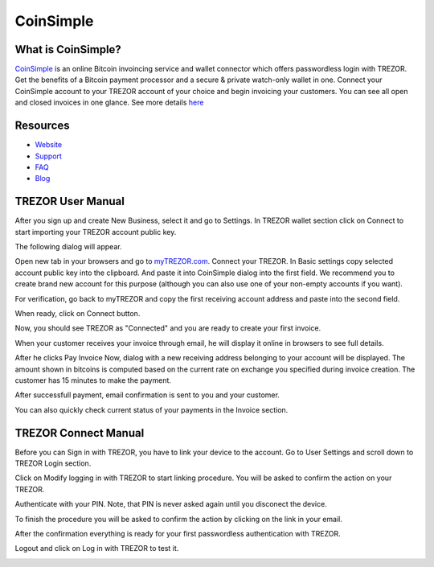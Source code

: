 CoinSimple
==========

.. image:: images/coinsimple_logo.png

What is CoinSimple?
-------------------------

`CoinSimple <https://coinsimple.com>`_ is an online Bitcoin invoincing service and wallet connector which offers passwordless login with TREZOR.
Get the benefits of a Bitcoin payment processor and a secure & private watch-only wallet in one. 
Connect your CoinSimple account to your TREZOR account of your choice and begin invoicing your customers. 
You can see all open and closed invoices in one glance. See more details `here <https://coinsimple.com/faq/#what-is-coinsimple>`_

Resources
---------

- `Website <https://coinsimple.com>`_
- `Support <https://coinsimple.com/support>`_
- `FAQ <https://coinsimple.com/faq/#what-is-coinsimple>`_
- `Blog <https://coinsimple.com/blog>`_

TREZOR User Manual
------------------

After you sign up and create New Business, select it and go to Settings. In TREZOR wallet section click on Connect to start importing your TREZOR account public key.

.. image:: images/coinsimple01.png

The following dialog will appear.

.. image:: images/coinsimple02a.png

Open new tab in your browsers and go to `myTREZOR.com <https://mytrezor.com>`_. Connect your TREZOR. 
In Basic settings copy selected account public key into the clipboard. And paste it into CoinSimple dialog into the first field.
We recommend you to create brand new account for this purpose (although you can also use one of your non-empty accounts if you want).

.. image:: images/coinsimple-mytrezor01.png

For verification, go back to myTREZOR and copy the first receiving account address and paste into the second field. 

.. image:: images/coinsimple-mytrezor02.png

When ready, click on Connect button.

.. image:: images/coinsimple02b.png

Now, you should see TREZOR as "Connected" and you are ready to create your first invoice.

.. image:: images/coinsimple03.png

When your customer receives your invoice through email, he will display it online in browsers to see full details.

.. image:: images/coinsimple05.png

After he clicks Pay Invoice Now, dialog with a new receiving address belonging to your account will be displayed.
The amount shown in bitcoins is computed based on the current rate on exchange you specified during invoice creation.
The customer has 15 minutes to make the payment.

.. image:: images/coinsimple06.png

After successfull payment, email confirmation is sent to you and your customer.

.. image:: images/coinsimple08.png

You can also quickly check current status of your payments in the Invoice section.

.. image:: images/coinsimple09.png

TREZOR Connect Manual
---------------------

Before you can Sign in with TREZOR, you have to link your device to the account. 
Go to User Settings and scroll down to TREZOR Login section.

.. image:: images/coinsimple10.png

Click on Modify logging in with TREZOR to start linking procedure. You will be asked to confirm the action on your TREZOR.

.. image:: images/coinsimple11.png

Authenticate with your PIN. Note, that PIN is never asked again until you disconect the device.

.. image:: images/coinsimple12.png

To finish the procedure you will be asked to confirm the action by clicking on the link in your email.

.. image:: images/coinsimple13.png

After the confirmation everything is ready for your first passwordless authentication with TREZOR.

.. image:: images/coinsimple14.png

Logout and click on Log in with TREZOR to test it.

.. image:: images/coinsimple15.png
